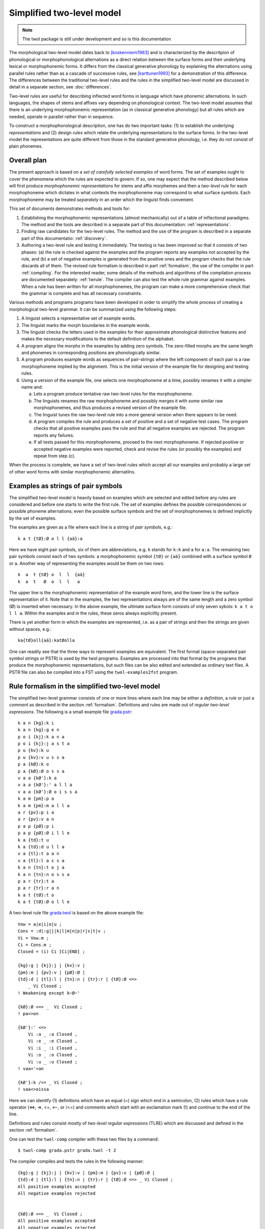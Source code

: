 ==========================
Simplified two-level model
==========================

.. note:: The twol package is still under development and so is this documentation

The morphological two-level model dates back to [koskenniemi1983]_ and is characterized by the descritpion of phonological or
morphophonological alternations as a direct relation between the
surface forms and their underlying lexical or morphophonemic forms. It differs from the classical generative phonology by explaining the alternations using parallel rules rather than as a cascade of successive rules, see [karttunen1993]_ for a demonstration of this difference.  The differences between the traditional two-level rules and the rules in the simplified two-level model are discussed in detail in a separate section, see :doc:`differences`.

Two-level rules are useful for describing inflected word forms in language which have phonemic alternations.  In such languages, the shapes of stems and affixes vary depending on phonological context.  The two-level model assumes that there is an underlying morphophonemic representation (as in classical generative phonology) but all rules which are needed, operate in parallel rather than in sequence.

To construct a morphophonological description, one has do two important tasks: (1) to establish the underlying *representations* and (2) design *rules* which relate the underlying representations to the surface forms.  In the two-level model the representations are quite different from those in the standard generative phonology, i.e. they do not consist of plain phonemes.

------------
Overall plan
------------

The present approach is based on a *set of carefully selected examples* of word forms.  The set of examples ought to cover the phenomena which the rules are expected to govern.  If so, one may expect that the method described below will first produce *morphophonemic representations* for stems and affix morphemes and then a *two-level rule* for each morphophoneme which dictates in what contexts the morphophoneme may correspond to what surface symbols.  Each morphophoneme may be treated *separately* in an order which the linguist finds convenient.

This set of documents demonstrates methods and tools for:

1. Establishing the morphophonemic representations (almost mechanically) out of a table of inflectional paradigms.  The method and the tools are described in a separate part of this documentation: :ref:`representations`.

2. Finding raw candidates for the two-level rules.  The method and the use of the program is described in a separate part of this documentatio: :ref:`discovery`.

3. Authoring a two-level rule and testing it immediately.  The testing is has been improved so that it consists of two phases: (a) the rule is checked against the examples and the program reports any examples not accepted by the rule, and (b) a set of negative examples is generated from the positive ones and the program checks that the rule discards all of them.  The revised rule formalism is described in part :ref:`formalism`, the use of the compiler in part :ref:`compiling`.  For the interested reader, some details of the methods and algorithms of the compilation process are documented separately: :ref:`twrule`.  The compiler can also test the whole rule grammar against examples.  When a rule has been written for all morphophonemes, the program can make a more comprehensive check that the grammar is complete and has all necessary constraints.

Various methods and programs programs have been developed in order to simplify the whole process of creating a morphological two-level grammar.  It can be summarized using the following steps:

1. A linguist selects a representative set of example words.

2. The linguist marks the morph boundaries in the example words.

3. The linguist checks the letters used in the examples for their approximate phonological distinctive features and makes the necessary modifications to the default definition of the alphabet.

4. A program aligns the morphs in the examples by adding zero symbols.  The zero-filled morphs are the same length and phonemes in corresponding positions are phonologically similar.

5. A program produces example words as sequences of pair-strings where the left component of each pair is a raw morphophoneme implied by the alignment.  This is the initial version of the example file for designing and testing rules.

6. Using a version of the example file, one selects one morphophoneme at a time, possibly renames it with a simpler name and:

   a. Lets a program produce tentative raw two-level rules for the morphophoneme.

   b. The linguists renames the raw morphophoneme and possibly merges it with some similar raw morphophonemes, and thus produces a revised version of the example file.

   c. The linguist tunes the raw two-level rule into a more general version when there appears to be need.

   d. A program compiles the rule and produces a set of positive and a set of negative test cases.  The program checks that all positive examples pass the rule and that all negative examples are rejected.  The program reports any failures.

   e. If all tests passed for this morphophoneme, proceed to the next morphophoneme.  If rejected positive or accepted negative examples were reported, check and revise the rules (or possibly the examples) and repeat from step (c).

When the process is complete, we have a set of two-level rules which accept all our examples and probably a large set of other word forms with similar morphophonemic alternatilns.



.. _examples:

-----------------------------------
Examples as strings of pair symbols
-----------------------------------

The simplified two-level model is heavily based on examples which are selected and edited before any rules are considered and before one starts to write the first rule.  The set of examples defines the possible correspondences or possible phoneme alternations; even the possible surface symbols and the set of morphophonemes is defined implicitly by the set of examples.

The examples are given as a file where each line is a string of *pair symbols*, e.g.::

  k a t {tØ}:Ø o l l {aä}:a

Here we have eight pair symbols, six of them are abbreviations, e.g. ``k`` stands for ``k:k`` and ``a`` for ``a:a``.  The remaining two pair symbols consist each of two symbols: a morphophonemic symbol ``{tØ}`` or ``{aä}`` combined with a surface symbol ``Ø`` or ``a``.  Another way of representing the examples would be them on two rows::

  k  a  t {tØ} o  l  l  {aä}
  k  a  t   Ø  o  l  l   a

The upper line is the morphophonemic representation of the example word form, and the lower line is the surface representation of it.  Note that in the examples, the two representations always are of the same length and a zero symbol (Ø) is inserted when necessary.  In the above example, the ultimate surface form consists of only seven sybols: ``k a t o l l a``.  Within the examples and in the rules, these zeros always expliciltly present.

There is yet another form in which the examples are represented, i.e. as a pair of strings and then the strings are given without spaces, e.g.::

  ka{tØ}oll{aä}:katØolla

One can readily see that the three ways to represent examples are equivalent.  The first format (space-separated pair symbol strings or PSTR) is used by the twol programs.  Examples are processed into that format by the programs that produce the morphophonemic representations, but such files can be also edited and extended as ordinary text files.   A PSTR file can also be compiled into a FST using the ``twol-examples2fst`` program.


.. _rule-formalism:

------------------------------------------------
Rule formalism in the simplified two-level model
------------------------------------------------

The simplified two-level grammar consists of one or more lines where each line may be either a *definition*, a *rule* or just a *comment* as described in the section :ref:`formalism`.  Definitions and rules are made out of *regular two-level expressions*.  The following is a small example file `grada.pstr <https://raw.githubusercontent.com/koskenni/twol/master/test/twolcomp/grada.pstr>`_::

    k a n {kg}:k i
    k a n {kg}:g e n
    p o i {kj}:k a n a
    p o i {kj}:j a s t a
    p u {kv}:k u
    p u {kv}:v u s s a
    p a {kØ}:k o
    p a {kØ}:Ø o s s a
    v a a {kØ'}:k a
    v a a {kØ'}:' a l l a
    v a a {kØ'}:Ø o i s s a
    k a m {pm}:p a
    k a m {pm}:m a l l a
    a r {pv}:p i a
    a r {pv}:v a n
    p a p {pØ}:p i
    p a p {pØ}:Ø i l l e
    k a {td}:t u
    k a {td}:d u l l a
    v a {tl}:t a a n
    v a {tl}:l a s s a
    k a n {tn}:t o j a
    k a n {tn}:n o s s a
    p a r {tr}:t a
    p a r {tr}:r a n
    k a t {tØ}:t o
    k a t {tØ}:Ø o l l e

A two-level rule file `grada.twol <https://raw.githubusercontent.com/koskenni/twol/master/test/twolcomp/grada.twol>`_ is based on the above example file:: 

    Vow = a|e|i|o|u ;
    Cons = :d|:g|j|k|l|m|n|p|r|s|t|v ;
    Vi = Vow.m ;
    Ci = Cons.m ;
    Closed = (i) Ci [Ci|END] ;

    {kg}:g | {kj}:j | {kv}:v |
    {pm}:m | {pv}:v | {pØ}:Ø |
    {td}:d | {tl}:l | {tn}:n | {tr}:r | {tØ}:Ø <=>
	_ Vi Closed ;
    ! Weakening except k~Ø~'

    {kØ}:Ø <=> _  Vi Closed ;
    ! pa<>on

    {kØ'}:' <=>
	Vi :a _ :a Closed ,
	Vi :e _ :e Closed ,
	Vi :i _ :i Closed ,
	Vi :o _ :o Closed ,
	Vi :u _ :u Closed ;
    ! vaa<'>an

    {kØ'}:k /<= _ Vi Closed ;
    ! vaa<>oissa

Here we can identify (1) definitions which have an equal (=) sign which end in a semicolon, (2) rules which have a rule operator (<=>, =>, <=, <--, or /<=) and comments which start with an exclamation mark (!) and continue to the end of the line.

Definitions and rules consist mostly of *two-level regular expressions* (TLRE) which are discussed and defined in the section :ref:`formalism`.

One can test the ``twol-comp`` compiler with these two files by a command::

  $ twol-comp grada.pstr grada.twol -t 2

The compiler compiles and tests the rules in the following manner::

    {kg}:g | {kj}:j | {kv}:v | {pm}:m | {pv}:v | {pØ}:Ø |
    {td}:d | {tl}:l | {tn}:n | {tr}:r | {tØ}:Ø <=> _ Vi Closed ;
    All positive examples accepted
    All negative examples rejected


    {kØ}:Ø <=> _  Vi Closed ;
    All positive examples accepted
    All negative examples rejected


    {kØ'}:' <=> Vi :a _ :a Closed , Vi :e _ :e Closed ,
    Vi :i _ :i Closed , Vi :o _ :o Closed , Vi :u _ :u Closed ;
    All positive examples accepted
    All negative examples rejected


    {kØ'}:k /<= _ Vi Closed ;
    All positive examples accepted
    koskenni-HP:~/github/twol/test/twolcomp
    $ twol-comp grada.pstr grada.twol -t 2


    {kg}:g | {kj}:j | {kv}:v | {pm}:m | {pv}:v | {pØ}:Ø |
    {td}:d | {tl}:l | {tn}:n | {tr}:r | {tØ}:Ø <=> _ Vi Closed ;
    All positive examples accepted
    All negative examples rejected


    {kØ}:Ø <=> _  Vi Closed ;
    All positive examples accepted
    All negative examples rejected


    {kØ'}:' <=> Vi :a _ :a Closed , Vi :e _ :e Closed ,
    Vi :i _ :i Closed , Vi :o _ :o Closed , Vi :u _ :u Closed ;
    All positive examples accepted
    All negative examples rejected


    {kØ'}:k /<= _ Vi Closed ;
    All positive examples accepted

In effect, the result indicates that the rules were consistent with the examples. 

----------
References
----------

.. [koskenniemi1983] Kimmo Koskenniemi, 1983,
		     *Two-level Morphology: A General Computational
		     Model for Word-Form Recognition and Production*,
		     University of Helsinki, Department of General
		     Linguistics, Publications, Number 11.  160 pages.

.. [karttunen1987] Lauri Karttunen and Kimmo Koskenniemi and
		   Ronald M. Kaplan, 1987:
		   "A compiler for two-level phonological rules",
		   in M. Dalrymple, R. Kaplan, L. Karttunen,
		   K. Koskenniemi, S. Shaio and M. Wescoat, editors,
		   *Tools for Morphological Analysis*, pp. 1-61,
		   Center for the Study of Language and Information,
		   Stanford University, Vol. 87-108, CSLI Reports,
		   Palo Alto, California, USA.

.. [karttunen1993] Lauri Karttunen, 1993: "Finite-state Constraints",
		   in *Proceedings of the International Conference on
		   Current Issues in Computational Linguistics*, June
		   10-14, 1991.  Universiti Sains Malaysia, Penang,
		   Malaysia, pp. 173-194.

.. [koskenniemi2013b] Kimmo Koskenniemi, 2013: "Finite-state relations
		      between two historically closely related
		      languages" in *Proceedings of the workshop on
		      computational historical linguistics at NODALIDA
		      2013*, May 22-24, 2013, Oslo, Norway, NEALT
		      Proceedings Series 18, number 87, pages 53-53,
		      Linköping University Electronic Press, ISSN
		      1650-3740,
		      http://www.ep.liu.se/ecp/article.asp?issue=087\&article=004

.. [koskenniemi2017] Kimmo Koskenniemi, 2017: "Aligning phonemes using
                  finte-state methods", in *Proceedings of the 21st
                  Nordic Conference on Computational Linguistics*,
                  May, 2017, Gothenburg, Sweden, Association for
                  Computational Linguistics, pages 56-64,
                  http://www.aclweb.org/anthology/W17-0207

.. [KSK] Suomen kielen käänteissanakirja / Reverse dictionary of Modern Standard Finnish.
	 Compiled by Tuomo Tuomi.  SKS.

.. [NS] Nykysyomen Sanakirja, 1951-1961, Edited by Suomalaisen
	 Kirjallisuuden Seura, published by WSOY.

.. [NSSL] Kotimaisten kielten keskuksen nykysuomen sanalista.
	  (A list of headwords and their inflection class numbers.)
	  http://kaino.kotus.fi/sanat/nykysuomi/
		  
.. [ylijyrä2006] Anssi Yli-Jyrä and Kimmo Koskenniemi, 2006: "Compiling
		 Generalized Two-Level Rules and Grammars" in T.
		 Salakoski et al. (Eds.): *FinTAL 2006*, LNAI 4139,
		 pp. 174–185.

..
    bibliography:: kmkbib.bib
